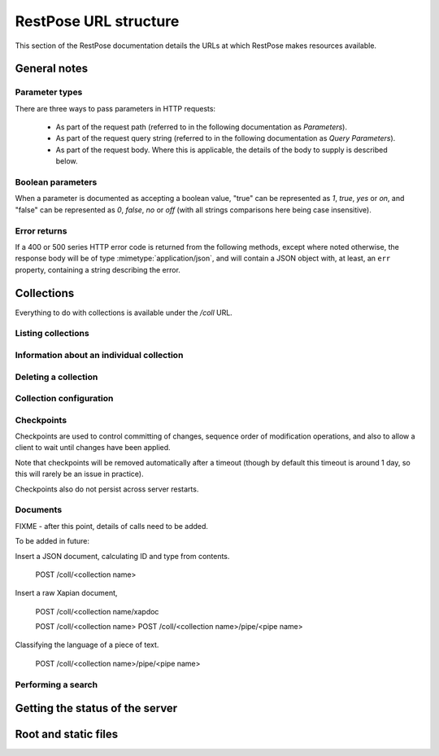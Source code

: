 ======================
RestPose URL structure
======================

This section of the RestPose documentation details the URLs at which RestPose
makes resources available.

General notes
=============

Parameter types
---------------

There are three ways to pass parameters in HTTP requests:

 * As part of the request path (referred to in the following documentation as
   `Parameters`).

 * As part of the request query string (referred to in the following
   documentation as `Query Parameters`).

 * As part of the request body.  Where this is applicable, the details of the
   body to supply is described below.

Boolean parameters
------------------

When a parameter is documented as accepting a boolean value, "true" can be
represented as `1`, `true`, `yes` or `on`, and "false" can be represented as
`0`, `false`, `no` or `off` (with all strings comparisons here being case
insensitive).

Error returns
-------------

If a 400 or 500 series HTTP error code is returned from the following methods,
except where noted otherwise, the response body will be of type
:mimetype:`application/json`, and will contain a JSON object with, at least, an
``err`` property, containing a string describing the error.

Collections
===========

Everything to do with collections is available under the `/coll` URL.

Listing collections
-------------------

.. http:get:: /coll

   Get details of the collections held by the server.

   Takes no parameters.

   :statuscode 200: Normal response: returns a JSON object keyed by collection
	       name, in which the values are empty objects.  (In future, some
	       information about the collections may be available in the
	       values.)


Information about an individual collection
------------------------------------------

.. http:get:: /coll/(collection_name)

   :param collection_name: The name of the collection.  May not contain
          ``:/\.`` or tab characters.

   On success, the return value is a JSON object with the following members:

    * ``doc_count``: The number of documents in the collection.

   :statuscode 200: If the collection exists, and no errors occur.
   :statuscode 404: If the collection does not exist.  Returns a standard error object.


Deleting a collection
---------------------

.. http:delete:: /coll/(collection_name)

   :param collection_name: The name of the collection.  May not contain
          ``:/\.`` or tab characters.

   The collection of the given name is deleted, if it exists.  If it doesn't
   exist, returns successfully, but doesn't change anything.

   :statuscode 200: Normal response: returns an empty JSON object.


Collection configuration
------------------------

.. http:get:: /coll/(collection_name)/config

   Get the collection configuration.

   :param collection_name: The name of the collection.  May not contain
          ``:/\.`` or tab characters.

   :statuscode 200: Normal response: returns a JSON object representing the
	       full configuration for the collection.  See :ref:`coll_config`
	       for  details.

   :statuscode 404: If the collection does not exist.  Returns a standard error object.

.. http:put:: /coll/(collection_name)/config

   Set the collection configuration.  Actually, adds a task to set the
   collection configuration to the processing queue.  This may be monitored,
   waited for, and committed using checkpoints in just the same way as for the
   document addition APIs.

   Creates the collection it it didn't exist before the call.

   :param collection_name: The name of the collection.  May not contain
          ``:/\.`` or tab characters.

   :statuscode 202: Normal response: returns a JSON object representing the
	       full configuration for the collection.  See :ref:`coll_config`
	       for  details.


Checkpoints
-----------

Checkpoints are used to control committing of changes, sequence order of
modification operations, and also to allow a client to wait until changes have
been applied.

Note that checkpoints will be removed automatically after a timeout (though by
default this timeout is around 1 day, so this will rarely be an issue in
practice).

Checkpoints also do not persist across server restarts.

.. http:get:: /coll/(collection_name)/checkpoint

   Get details of the checkpoints which exist for a collection.

   :param collection_name: The name of the collection.  May not contain
          ``:/\.`` or tab characters.

   :statuscode 200: Normal response: returns a JSON array of strings, each
	       string is the ID of a checkpoint on the collection.  If the
	       collection doesn't exist, returns an empty array.

.. http:post:: /coll/(collection_name)/checkpoint

   Create a checkpoint.

   :param collection_name: The name of the collection.  May not contain
          ``:/\.`` or tab characters.

   :queryparam commit: (boolean). True if the checkpoint should cause a commit,
               False if the checkpoint should not cause a commit.

   :statuscode 201: Normal response: returns a JSON object containing a single
	       item, with a key of `checkid` and a value being a string used to
	       identify the newly created checkpoint.

.. http:get:: /coll/(collection_name)/checkpoint/(checkpoint_id)

   Get the status of a checkpoint.  If the checkpoint doesn't exist (or has
   expired), or the collection doesn't exist, returns a null JSON value.

   :param collection_name: The name of the collection.  May not contain
          ``:/\.`` or tab characters.
   :param checkpoint_id: The id of the checkpoint.

   :statuscode 200: If the checkpoint or collection doesn't exist, returns a
	       null JSON value.  Otherwise, returns a JSON object with three
	       members:

	       * `reached`: A boolean, true if the checkpoint has been reached,
		 false otherwise.  If false, no other members will exist in the
		 JSON object.
	       * `total_errors`: The number of errors which has occurred since
		 the last error.  Each error is a JSON object with the
		 following members:

		 * `msg`: A string holding the error message.

		 * `doc_type`: The type of the document that was being
		   processed when the error occurred, or an empty string if no
		   document type is relevant.

		 * `doc_id`: The ID of the document that was being processed
		   when the error occurred, or an empty string if no document
		   ID is relevant.

	       * `errors`: An array of errors.  If very many errors have
		 occurred, only the top few will be returned.

Documents
---------

FIXME - after this point, details of calls need to be added.

.. http:get:: /coll/(collection_name)/type/(type)/id/(id)

   Get a document of given ID and type.

.. http:put:: /coll/(collection_name)/type/(type)/id/(id)

   Creates the collection with default settings it it didn't exist before the
   call.

.. http:delete:: /coll/(collection_name)/type/(type)/id/(id)

To be added in future:

Insert a JSON document, calculating ID and type from contents.
 
 POST /coll/<collection name>

Insert a raw Xapian document, 

 POST /coll/<collection name/xapdoc

 POST /coll/<collection name>
 POST /coll/<collection name>/pipe/<pipe name>

Classifying the language of a piece of text.

 POST /coll/<collection name>/pipe/<pipe name>

Performing a search
-------------------

.. http:get:: /coll/(collection_name)/type/(type)/search
.. http:post:: /coll/(collection_name)/type/(type)/search

   Search is sent in the body; see search_json.rst for details.

Getting the status of the server
================================

.. http:get:: /status

Root and static files
=====================

.. http:get:: /

.. http:get:: /static/(static_path)
